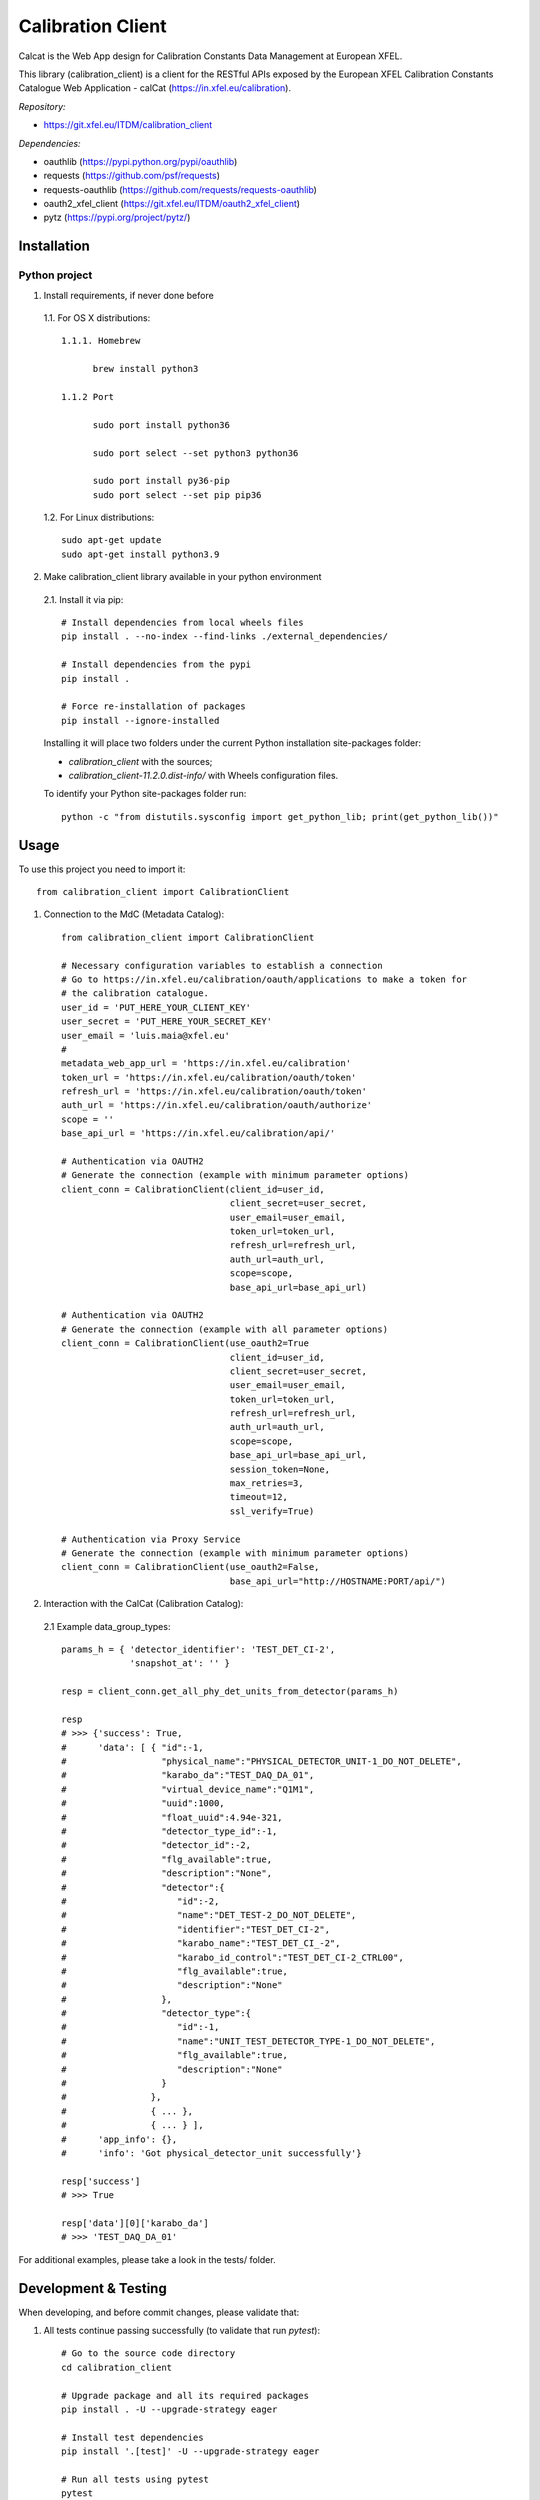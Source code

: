 Calibration Client
==================

Calcat is the Web App design for Calibration Constants Data Management
at European XFEL.

This library (calibration_client) is a client for the RESTful APIs exposed
by the European XFEL Calibration Constants Catalogue Web Application - calCat
(https://in.xfel.eu/calibration).

*Repository:*

- https://git.xfel.eu/ITDM/calibration_client

*Dependencies:*

- oauthlib (https://pypi.python.org/pypi/oauthlib)
- requests (https://github.com/psf/requests)
- requests-oauthlib (https://github.com/requests/requests-oauthlib)
- oauth2_xfel_client (https://git.xfel.eu/ITDM/oauth2_xfel_client)
- pytz (https://pypi.org/project/pytz/)

Installation
------------

Python project
""""""""""""""

1. Install requirements, if never done before

 1.1. For OS X distributions::

  1.1.1. Homebrew

        brew install python3

  1.1.2 Port

        sudo port install python36

        sudo port select --set python3 python36

        sudo port install py36-pip
        sudo port select --set pip pip36

 1.2. For Linux distributions::

    sudo apt-get update
    sudo apt-get install python3.9


2. Make calibration_client library available in your python environment

 2.1. Install it via pip::

    # Install dependencies from local wheels files
    pip install . --no-index --find-links ./external_dependencies/

    # Install dependencies from the pypi
    pip install .

    # Force re-installation of packages
    pip install --ignore-installed

 Installing it will place two folders under the current Python installation
 site-packages folder:

 - `calibration_client` with the sources;
 - `calibration_client-11.2.0.dist-info/` with Wheels configuration files.

 To identify your Python site-packages folder run::

    python -c "from distutils.sysconfig import get_python_lib; print(get_python_lib())"


Usage
-----

To use this project you need to import it::

    from calibration_client import CalibrationClient


1. Connection to the MdC (Metadata Catalog)::

    from calibration_client import CalibrationClient

    # Necessary configuration variables to establish a connection
    # Go to https://in.xfel.eu/calibration/oauth/applications to make a token for
    # the calibration catalogue.
    user_id = 'PUT_HERE_YOUR_CLIENT_KEY'
    user_secret = 'PUT_HERE_YOUR_SECRET_KEY'
    user_email = 'luis.maia@xfel.eu'
    #
    metadata_web_app_url = 'https://in.xfel.eu/calibration'
    token_url = 'https://in.xfel.eu/calibration/oauth/token'
    refresh_url = 'https://in.xfel.eu/calibration/oauth/token'
    auth_url = 'https://in.xfel.eu/calibration/oauth/authorize'
    scope = ''
    base_api_url = 'https://in.xfel.eu/calibration/api/'

    # Authentication via OAUTH2
    # Generate the connection (example with minimum parameter options)
    client_conn = CalibrationClient(client_id=user_id,
                                    client_secret=user_secret,
                                    user_email=user_email,
                                    token_url=token_url,
                                    refresh_url=refresh_url,
                                    auth_url=auth_url,
                                    scope=scope,
                                    base_api_url=base_api_url)

    # Authentication via OAUTH2
    # Generate the connection (example with all parameter options)
    client_conn = CalibrationClient(use_oauth2=True
                                    client_id=user_id,
                                    client_secret=user_secret,
                                    user_email=user_email,
                                    token_url=token_url,
                                    refresh_url=refresh_url,
                                    auth_url=auth_url,
                                    scope=scope,
                                    base_api_url=base_api_url,
                                    session_token=None,
                                    max_retries=3,
                                    timeout=12,
                                    ssl_verify=True)

    # Authentication via Proxy Service
    # Generate the connection (example with minimum parameter options)
    client_conn = CalibrationClient(use_oauth2=False,
                                    base_api_url="http://HOSTNAME:PORT/api/")


2. Interaction with the CalCat (Calibration Catalog):

 2.1 Example data_group_types::

    params_h = { 'detector_identifier': 'TEST_DET_CI-2',
                 'snapshot_at': '' }

    resp = client_conn.get_all_phy_det_units_from_detector(params_h)

    resp
    # >>> {'success': True,
    #      'data': [ { "id":-1,
    #                  "physical_name":"PHYSICAL_DETECTOR_UNIT-1_DO_NOT_DELETE",
    #                  "karabo_da":"TEST_DAQ_DA_01",
    #                  "virtual_device_name":"Q1M1",
    #                  "uuid":1000,
    #                  "float_uuid":4.94e-321,
    #                  "detector_type_id":-1,
    #                  "detector_id":-2,
    #                  "flg_available":true,
    #                  "description":"None",
    #                  "detector":{
    #                     "id":-2,
    #                     "name":"DET_TEST-2_DO_NOT_DELETE",
    #                     "identifier":"TEST_DET_CI-2",
    #                     "karabo_name":"TEST_DET_CI_-2",
    #                     "karabo_id_control":"TEST_DET_CI-2_CTRL00",
    #                     "flg_available":true,
    #                     "description":"None"
    #                  },
    #                  "detector_type":{
    #                     "id":-1,
    #                     "name":"UNIT_TEST_DETECTOR_TYPE-1_DO_NOT_DELETE",
    #                     "flg_available":true,
    #                     "description":"None"
    #                  }
    #                },
    #                { ... },
    #                { ... } ],
    #      'app_info': {},
    #      'info': 'Got physical_detector_unit successfully'}

    resp['success']
    # >>> True

    resp['data'][0]['karabo_da']
    # >>> 'TEST_DAQ_DA_01'

For additional examples, please take a look in the tests/ folder.


Development & Testing
---------------------

When developing, and before commit changes, please validate that:

1. All tests continue passing successfully (to validate that run *pytest*)::

    # Go to the source code directory
    cd calibration_client

    # Upgrade package and all its required packages
    pip install . -U --upgrade-strategy eager

    # Install test dependencies
    pip install '.[test]' -U --upgrade-strategy eager

    # Run all tests using pytest
    pytest

    # When running all tests against the standard http application
    OAUTHLIB_INSECURE_TRANSPORT=1 pytest

    # Run all tests and get information about coverage for all files inside calibration_client package
    pytest --cov calibration_client --cov-report term-missing

2. Code keeps respecting pycodestyle code conventions (to validate that run **pycodestyle**)::

    pycodestyle .
    pycodestyle . --exclude venv

3. To generate all the wheels files for the dependencies, execute::

    # Generate Wheels to itself and dependencies
    pip wheel --wheel-dir=./external_dependencies .
    pip wheel --wheel-dir=./external_dependencies --find-links=./external_dependencies .

4. Check that you have the desired dependency versions in ``external_dependencies`` folder, since no versions are now set in ``setup.py``.


Registering library on https://pypi.org
---------------------------------------

To register this python library, the following steps are necessary::

    # Install twine
    python -m pip install --upgrade twine

    # Generates source distribution (.tar.gz) and wheel (.whl) files in the dist/ folder
    python setup.py sdist
    python setup.py bdist_wheel

    # Upload new version .egg and .whl files
    twine upload dist/*

    # In case a test is necessary, it is possible to test it against test.pypi.org
    twine upload --repository-url https://test.pypi.org/legacy/ dist/* --verbose

